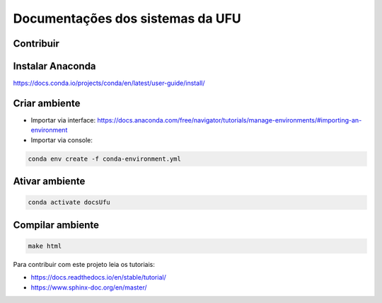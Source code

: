 Documentações dos sistemas da UFU
=======================================

Contribuir
**********


Instalar Anaconda
**********


https://docs.conda.io/projects/conda/en/latest/user-guide/install/

Criar ambiente
**********


- Importar via interface: https://docs.anaconda.com/free/navigator/tutorials/manage-environments/#importing-an-environment

- Importar via console:

.. code-block:: bash

    conda env create -f conda-environment.yml


Ativar ambiente
**********


.. code-block:: bash

    conda activate docsUfu

Compilar ambiente
**********


.. code-block:: bash

    make html




Para contribuir com este projeto leia os tutoriais:

- https://docs.readthedocs.io/en/stable/tutorial/
- https://www.sphinx-doc.org/en/master/

